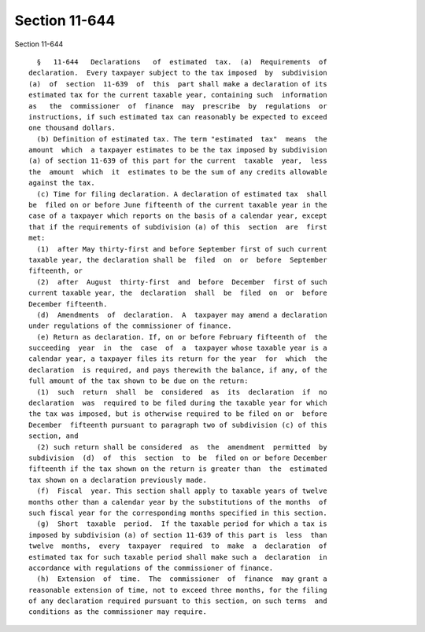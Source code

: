 Section 11-644
==============

Section 11-644 ::    
        
     
        §   11-644   Declarations   of  estimated  tax.  (a)  Requirements  of
      declaration.  Every taxpayer subject to the tax imposed  by  subdivision
      (a)  of  section  11-639  of  this  part shall make a declaration of its
      estimated tax for the current taxable year, containing such  information
      as   the  commissioner  of  finance  may  prescribe  by  regulations  or
      instructions, if such estimated tax can reasonably be expected to exceed
      one thousand dollars.
        (b) Definition of estimated tax. The term "estimated  tax"  means  the
      amount  which  a taxpayer estimates to be the tax imposed by subdivision
      (a) of section 11-639 of this part for the current  taxable  year,  less
      the  amount  which  it  estimates to be the sum of any credits allowable
      against the tax.
        (c) Time for filing declaration. A declaration of estimated tax  shall
      be  filed on or before June fifteenth of the current taxable year in the
      case of a taxpayer which reports on the basis of a calendar year, except
      that if the requirements of subdivision (a) of this  section  are  first
      met:
        (1)  after May thirty-first and before September first of such current
      taxable year, the declaration shall be  filed  on  or  before  September
      fifteenth, or
        (2)  after  August  thirty-first  and  before  December  first of such
      current taxable year, the  declaration  shall  be  filed  on  or  before
      December fifteenth.
        (d)  Amendments  of  declaration.  A  taxpayer may amend a declaration
      under regulations of the commissioner of finance.
        (e) Return as declaration. If, on or before February fifteenth of  the
      succeeding  year  in  the  case  of  a  taxpayer whose taxable year is a
      calendar year, a taxpayer files its return for the year  for  which  the
      declaration  is required, and pays therewith the balance, if any, of the
      full amount of the tax shown to be due on the return:
        (1)  such  return  shall  be  considered  as  its  declaration  if  no
      declaration  was  required to be filed during the taxable year for which
      the tax was imposed, but is otherwise required to be filed on or  before
      December  fifteenth pursuant to paragraph two of subdivision (c) of this
      section, and
        (2) such return shall be considered  as  the  amendment  permitted  by
      subdivision  (d)  of  this  section  to  be  filed on or before December
      fifteenth if the tax shown on the return is greater than  the  estimated
      tax shown on a declaration previously made.
        (f)  Fiscal  year. This section shall apply to taxable years of twelve
      months other than a calendar year by the substitutions of the months  of
      such fiscal year for the corresponding months specified in this section.
        (g)  Short  taxable  period.  If the taxable period for which a tax is
      imposed by subdivision (a) of section 11-639 of this part is  less  than
      twelve  months,  every  taxpayer  required  to  make  a  declaration  of
      estimated tax for such taxable period shall make such a  declaration  in
      accordance with regulations of the commissioner of finance.
        (h)  Extension  of  time.  The  commissioner  of  finance  may grant a
      reasonable extension of time, not to exceed three months, for the filing
      of any declaration required pursuant to this section, on such terms  and
      conditions as the commissioner may require.
    
    
    
    
    
    
    